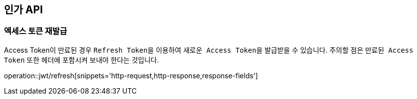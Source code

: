== 인가 API
:doctype: book
:source-highlighter: highlightjs
:toc: left
:toclevels: 2
:seclinks:

=== 엑세스 토큰 재발급

Access Token이 만료된 경우 ``Refresh Token``을 이용하여 ``새로운 Access Token``을 발급받을 수 있습니다.
주의할 점은 `만료된 Access Token` 또한 헤더에 포함시켜 보내야 한다는 것입니다.

operation::jwt/refresh[snippets='http-request,http-response,response-fields']
